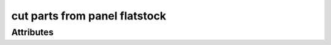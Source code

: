 cut parts from panel flatstock
==============================

.. raw:: html

    <pre><b>workstep.industry.woodworking.function.cut_panel</b> <i>string</i></pre>

''''''''''
Attributes
''''''''''

.. raw:: html

    <pre><b>length</b> <i>length</i></pre>

    
.. raw:: html

    <pre><b>width</b> <i>length</i></pre>

    

